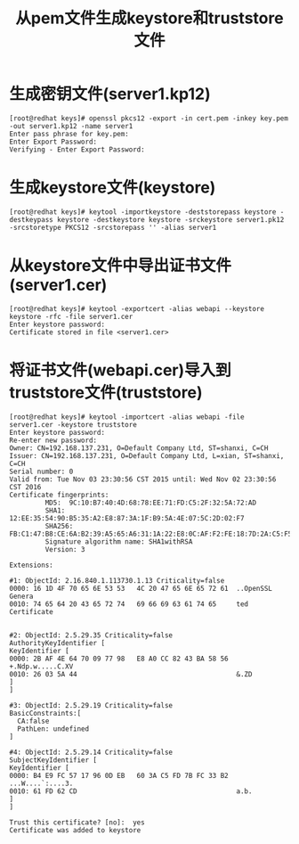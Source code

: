 #+TITLE: 从pem文件生成keystore和truststore文件

* 生成密钥文件(server1.kp12)
#+BEGIN_EXAMPLE
[root@redhat keys]# openssl pkcs12 -export -in cert.pem -inkey key.pem -out server1.kp12 -name server1
Enter pass phrase for key.pem:
Enter Export Password:
Verifying - Enter Export Password:
#+END_EXAMPLE

* 生成keystore文件(keystore)
#+BEGIN_EXAMPLE
[root@redhat keys]# keytool -importkeystore -deststorepass keystore -destkeypass keystore -destkeystore keystore -srckeystore server1.pk12 -srcstoretype PKCS12 -srcstorepass '' -alias server1
#+END_EXAMPLE

* 从keystore文件中导出证书文件(server1.cer)
#+BEGIN_EXAMPLE
[root@redhat keys]# keytool -exportcert -alias webapi --keystore keystore -rfc -file server1.cer
Enter keystore password:
Certificate stored in file <server1.cer>
#+END_EXAMPLE

* 将证书文件(webapi.cer)导入到truststore文件(truststore)
#+BEGIN_EXAMPLE
[root@redhat keys]# keytool -importcert -alias webapi -file server1.cer -keystore truststore
Enter keystore password:
Re-enter new password:
Owner: CN=192.168.137.231, O=Default Company Ltd, ST=shanxi, C=CH
Issuer: CN=192.168.137.231, O=Default Company Ltd, L=xian, ST=shanxi, C=CH
Serial number: 0
Valid from: Tue Nov 03 23:30:56 CST 2015 until: Wed Nov 02 23:30:56 CST 2016
Certificate fingerprints:
         MD5:  9C:10:B7:40:4D:68:78:EE:71:FD:C5:2F:32:5A:72:AD
         SHA1: 12:EE:35:54:90:B5:35:A2:E8:87:3A:1F:B9:5A:4E:07:5C:2D:02:F7
         SHA256: FB:C1:47:B8:CE:6A:B2:39:A5:65:A6:31:1A:22:E8:0C:AF:F2:FE:18:7D:2A:C5:F5:F1:0A:7C:36:B1:89:4E:7E
         Signature algorithm name: SHA1withRSA
         Version: 3

Extensions:

#1: ObjectId: 2.16.840.1.113730.1.13 Criticality=false
0000: 16 1D 4F 70 65 6E 53 53   4C 20 47 65 6E 65 72 61  ..OpenSSL Genera
0010: 74 65 64 20 43 65 72 74   69 66 69 63 61 74 65     ted Certificate


#2: ObjectId: 2.5.29.35 Criticality=false
AuthorityKeyIdentifier [
KeyIdentifier [
0000: 2B AF 4E 64 70 09 77 98   E8 A0 CC 82 43 BA 58 56  +.Ndp.w.....C.XV
0010: 26 03 5A 44                                        &.ZD
]
]

#3: ObjectId: 2.5.29.19 Criticality=false
BasicConstraints:[
  CA:false
  PathLen: undefined
]

#4: ObjectId: 2.5.29.14 Criticality=false
SubjectKeyIdentifier [
KeyIdentifier [
0000: B4 E9 FC 57 17 96 0D EB   60 3A C5 FD 7B FC 33 B2  ...W....`:....3.
0010: 61 FD 62 CD                                        a.b.
]
]

Trust this certificate? [no]:  yes
Certificate was added to keystore
#+END_EXAMPLE
